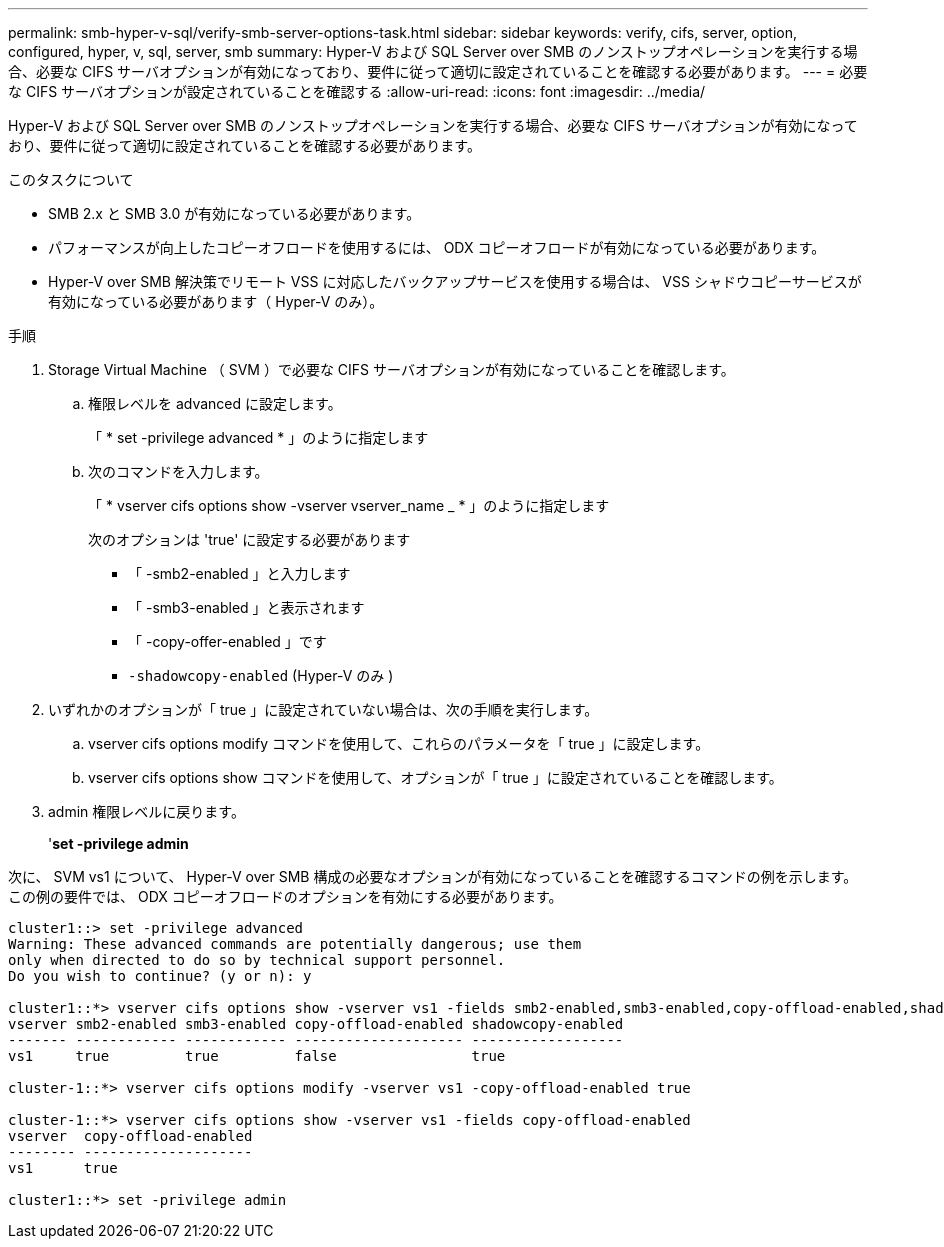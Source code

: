 ---
permalink: smb-hyper-v-sql/verify-smb-server-options-task.html 
sidebar: sidebar 
keywords: verify, cifs, server, option, configured, hyper, v, sql, server, smb 
summary: Hyper-V および SQL Server over SMB のノンストップオペレーションを実行する場合、必要な CIFS サーバオプションが有効になっており、要件に従って適切に設定されていることを確認する必要があります。 
---
= 必要な CIFS サーバオプションが設定されていることを確認する
:allow-uri-read: 
:icons: font
:imagesdir: ../media/


[role="lead"]
Hyper-V および SQL Server over SMB のノンストップオペレーションを実行する場合、必要な CIFS サーバオプションが有効になっており、要件に従って適切に設定されていることを確認する必要があります。

.このタスクについて
* SMB 2.x と SMB 3.0 が有効になっている必要があります。
* パフォーマンスが向上したコピーオフロードを使用するには、 ODX コピーオフロードが有効になっている必要があります。
* Hyper-V over SMB 解決策でリモート VSS に対応したバックアップサービスを使用する場合は、 VSS シャドウコピーサービスが有効になっている必要があります（ Hyper-V のみ）。


.手順
. Storage Virtual Machine （ SVM ）で必要な CIFS サーバオプションが有効になっていることを確認します。
+
.. 権限レベルを advanced に設定します。
+
「 * set -privilege advanced * 」のように指定します

.. 次のコマンドを入力します。
+
「 * vserver cifs options show -vserver vserver_name _ * 」のように指定します

+
次のオプションは 'true' に設定する必要があります

+
*** 「 -smb2-enabled 」と入力します
*** 「 -smb3-enabled 」と表示されます
*** 「 -copy-offer-enabled 」です
*** `-shadowcopy-enabled` (Hyper-V のみ )




. いずれかのオプションが「 true 」に設定されていない場合は、次の手順を実行します。
+
.. vserver cifs options modify コマンドを使用して、これらのパラメータを「 true 」に設定します。
.. vserver cifs options show コマンドを使用して、オプションが「 true 」に設定されていることを確認します。


. admin 権限レベルに戻ります。
+
'*set -privilege admin*



次に、 SVM vs1 について、 Hyper-V over SMB 構成の必要なオプションが有効になっていることを確認するコマンドの例を示します。この例の要件では、 ODX コピーオフロードのオプションを有効にする必要があります。

[listing]
----
cluster1::> set -privilege advanced
Warning: These advanced commands are potentially dangerous; use them
only when directed to do so by technical support personnel.
Do you wish to continue? (y or n): y

cluster1::*> vserver cifs options show -vserver vs1 -fields smb2-enabled,smb3-enabled,copy-offload-enabled,shadowcopy-enabled
vserver smb2-enabled smb3-enabled copy-offload-enabled shadowcopy-enabled
------- ------------ ------------ -------------------- ------------------
vs1     true         true         false                true

cluster-1::*> vserver cifs options modify -vserver vs1 -copy-offload-enabled true

cluster-1::*> vserver cifs options show -vserver vs1 -fields copy-offload-enabled
vserver  copy-offload-enabled
-------- --------------------
vs1      true

cluster1::*> set -privilege admin
----